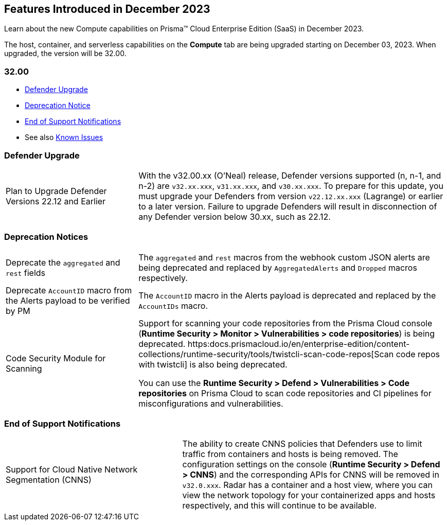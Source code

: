[#id-december2023]
== Features Introduced in December 2023

Learn about the new Compute capabilities on Prisma™ Cloud Enterprise Edition (SaaS) in December 2023.

The host, container, and serverless capabilities on the *Compute* tab are being upgraded starting on December 03, 2023. When upgraded, the version will be 32.00.

=== 32.00

* xref:#defender-upgrade[Defender Upgrade]
//* xref:#new-features-prisma-cloud-compute[New Features in Prisma Cloud Compute]
//* xref:#enhancements[Enhancements]
//* xref:#api-changes[API Changes]
//* xref:#breaking-api-changes[Breaking Changes in API]
* xref:#deprecation-notice[Deprecation Notice]
//* xref:#id-backward-compatibility[Backward Compatibility for New Features]
* xref:#end-of-support[End of Support Notifications]

* See also xref:../../../known-issues/known-fixed-issues.adoc[Known Issues]


[#defender-upgrade]
=== Defender Upgrade

[cols="30%a,70%a"]
|===
|Plan to Upgrade Defender Versions 22.12 and Earlier
|With the v32.00.xx (O'Neal) release, Defender versions supported (n, n-1, and n-2) are `v32.xx.xxx`, `v31.xx.xxx`, and `v30.xx.xxx`.
To prepare for this update, you must upgrade your Defenders from version `v22.12.xx.xxx` (Lagrange) or earlier to a later version. Failure to upgrade Defenders will result in disconnection of any Defender version below 30.xx, such as 22.12.

|===

// [#new-features-prisma-cloud-compute]
// === New Features in Prisma Cloud Compute

// [cols="40%a,60%a"]
// |===

// |*Heading*
// |Desc

// |===

//[#enhancements]
//=== Enhancements

//[cols="40%a,60%a"]
//|===

//|===

[#deprecation]
=== Deprecation Notices
[cols="30%a,70%a"]
|===
//CWP-48467
|Deprecate the `aggregated` and `rest` fields 
|The `aggregated` and `rest` macros from the webhook custom JSON alerts are being deprecated and replaced by `AggregatedAlerts` and `Dropped` macros respectively.

//CWP-40710
|Deprecate `AccountID` macro from the Alerts payload
to be verified by PM
|The `AccountID` macro in the Alerts payload is deprecated and replaced by the `AccountIDs` macro.

//CWP-36043
|Code Security Module for Scanning
|Support for scanning your code repositories from the Prisma Cloud console (*Runtime Security > Monitor > Vulnerabilities > code repositories*) is being deprecated.
https:docs.prismacloud.io/en/enterprise-edition/content-collections/runtime-security/tools/twistcli-scan-code-repos[Scan code repos with twistcli] is also being deprecated.

You can use the *Runtime Security > Defend > Vulnerabilities > Code repositories* on Prisma Cloud to scan code repositories and CI pipelines for misconfigurations and vulnerabilities.

|===

[#end-of-support]
=== End of Support Notifications
[cols="40%a,60%a"]
|===
//CWP-49461
|Support for Cloud Native Network Segmentation (CNNS)
|The ability to create CNNS policies that Defenders use to limit traffic from containers and hosts is being removed. The configuration settings on the console (*Runtime Security > Defend > CNNS*) and the corresponding APIs for CNNS will be removed in `v32.0.xxx`.
Radar has a container and a host view, where you can view the network topology for your containerized apps and hosts respectively, and this will continue to be available.

|===
//[#api-changes]
// === API Changes
// [cols="40%a,60%a"]
// |===

// |*Heading*
// |Desc

// |===
